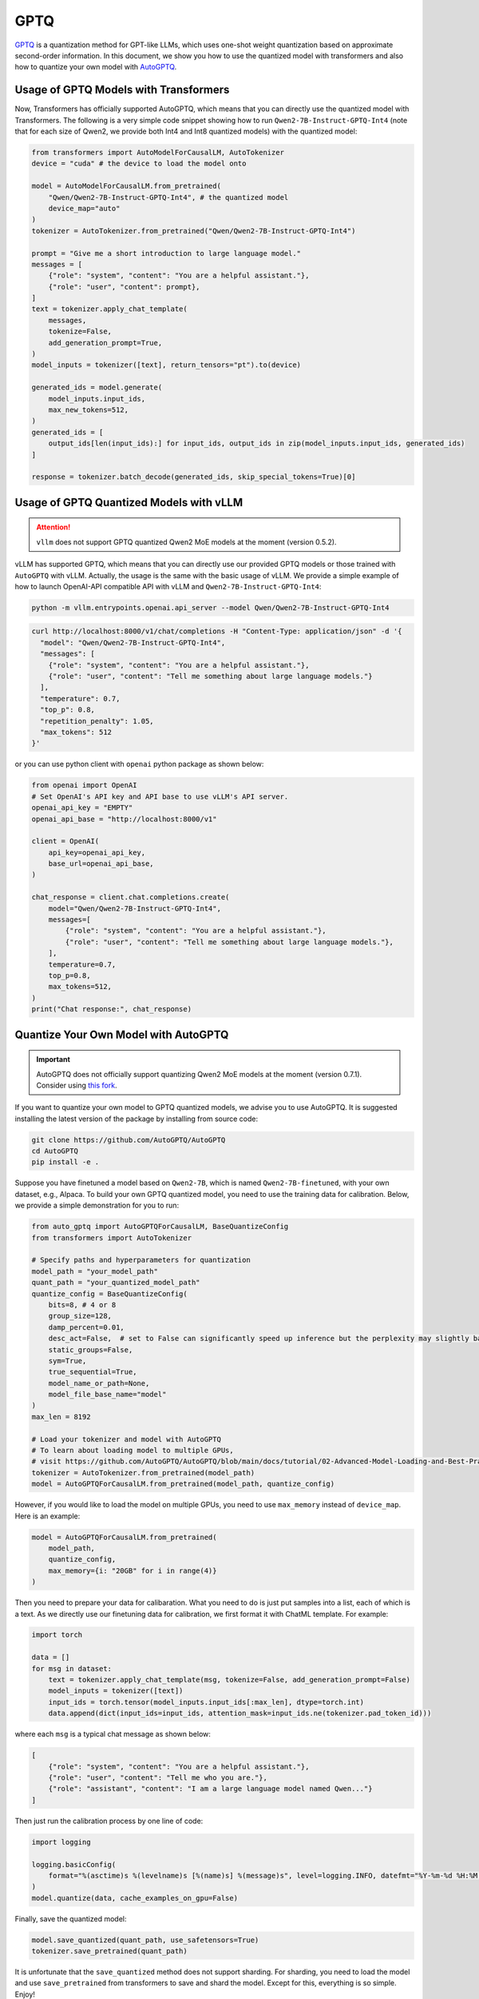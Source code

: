 GPTQ
======================

`GPTQ <https://arxiv.org/abs/2210.17323>`__ is a quantization method for
GPT-like LLMs, which uses one-shot weight quantization based on
approximate second-order information. In this document, we show you how
to use the quantized model with transformers and also how to quantize
your own model with `AutoGPTQ <https://github.com/AutoGPTQ/AutoGPTQ>`__.

Usage of GPTQ Models with Transformers
--------------------------------------

Now, Transformers has officially supported AutoGPTQ, which means that
you can directly use the quantized model with Transformers. The
following is a very simple code snippet showing how to run
``Qwen2-7B-Instruct-GPTQ-Int4`` (note that for each size of Qwen2, we
provide both Int4 and Int8 quantized models) with the quantized model:

.. code:: python

   from transformers import AutoModelForCausalLM, AutoTokenizer
   device = "cuda" # the device to load the model onto

   model = AutoModelForCausalLM.from_pretrained(
       "Qwen/Qwen2-7B-Instruct-GPTQ-Int4", # the quantized model
       device_map="auto"
   )
   tokenizer = AutoTokenizer.from_pretrained("Qwen/Qwen2-7B-Instruct-GPTQ-Int4")

   prompt = "Give me a short introduction to large language model."
   messages = [
       {"role": "system", "content": "You are a helpful assistant."},
       {"role": "user", "content": prompt},
   ]
   text = tokenizer.apply_chat_template(
       messages,
       tokenize=False,
       add_generation_prompt=True,
   )
   model_inputs = tokenizer([text], return_tensors="pt").to(device)

   generated_ids = model.generate(
       model_inputs.input_ids,
       max_new_tokens=512,
   )
   generated_ids = [
       output_ids[len(input_ids):] for input_ids, output_ids in zip(model_inputs.input_ids, generated_ids)
   ]

   response = tokenizer.batch_decode(generated_ids, skip_special_tokens=True)[0]


Usage of GPTQ Quantized Models with vLLM
----------------------------------------

.. attention:: 

   ``vllm`` does not support GPTQ quantized Qwen2 MoE models at the moment (version 0.5.2).


vLLM has supported GPTQ, which means that you can directly use our
provided GPTQ models or those trained with ``AutoGPTQ`` with vLLM.
Actually, the usage is the same with the basic usage of vLLM. We provide
a simple example of how to launch OpenAI-API compatible API with vLLM
and ``Qwen2-7B-Instruct-GPTQ-Int4``:

.. code:: bash

   python -m vllm.entrypoints.openai.api_server --model Qwen/Qwen2-7B-Instruct-GPTQ-Int4


.. code:: bash

    curl http://localhost:8000/v1/chat/completions -H "Content-Type: application/json" -d '{
      "model": "Qwen/Qwen2-7B-Instruct-GPTQ-Int4",
      "messages": [
        {"role": "system", "content": "You are a helpful assistant."},
        {"role": "user", "content": "Tell me something about large language models."}
      ],
      "temperature": 0.7,
      "top_p": 0.8,
      "repetition_penalty": 1.05,
      "max_tokens": 512
    }'

or you can use python client with ``openai`` python package as shown
below:

.. code:: python

    from openai import OpenAI
    # Set OpenAI's API key and API base to use vLLM's API server.
    openai_api_key = "EMPTY"
    openai_api_base = "http://localhost:8000/v1"

    client = OpenAI(
        api_key=openai_api_key,
        base_url=openai_api_base,
    )

    chat_response = client.chat.completions.create(
        model="Qwen/Qwen2-7B-Instruct-GPTQ-Int4",
        messages=[
            {"role": "system", "content": "You are a helpful assistant."},
            {"role": "user", "content": "Tell me something about large language models."},
        ],
        temperature=0.7,
        top_p=0.8,
        max_tokens=512,
    )
    print("Chat response:", chat_response)



Quantize Your Own Model with AutoGPTQ
-------------------------------------

.. important:: 

    AutoGPTQ does not officially support quantizing Qwen2 MoE models at the moment (version 0.7.1). 
    Consider using `this fork <https://github.com/bozheng-hit/AutoGPTQ/tree/qwen2_moe>`__.


If you want to quantize your own model to GPTQ quantized models, we
advise you to use AutoGPTQ. It is suggested installing the latest
version of the package by installing from source code:

.. code:: bash

   git clone https://github.com/AutoGPTQ/AutoGPTQ
   cd AutoGPTQ
   pip install -e .

Suppose you have finetuned a model based on ``Qwen2-7B``, which is
named ``Qwen2-7B-finetuned``, with your own dataset, e.g., Alpaca. To
build your own GPTQ quantized model, you need to use the training data
for calibration. Below, we provide a simple demonstration for you to
run:

.. code:: python

   from auto_gptq import AutoGPTQForCausalLM, BaseQuantizeConfig
   from transformers import AutoTokenizer

   # Specify paths and hyperparameters for quantization
   model_path = "your_model_path"
   quant_path = "your_quantized_model_path"
   quantize_config = BaseQuantizeConfig(
       bits=8, # 4 or 8
       group_size=128,
       damp_percent=0.01,
       desc_act=False,  # set to False can significantly speed up inference but the perplexity may slightly bad
       static_groups=False,
       sym=True,
       true_sequential=True,
       model_name_or_path=None,
       model_file_base_name="model"
   )
   max_len = 8192

   # Load your tokenizer and model with AutoGPTQ
   # To learn about loading model to multiple GPUs,
   # visit https://github.com/AutoGPTQ/AutoGPTQ/blob/main/docs/tutorial/02-Advanced-Model-Loading-and-Best-Practice.md
   tokenizer = AutoTokenizer.from_pretrained(model_path)
   model = AutoGPTQForCausalLM.from_pretrained(model_path, quantize_config)




However, if you would like to load the model on multiple GPUs, you need to use ``max_memory`` instead of ``device_map``. 
Here is an example:

.. code:: python

    model = AutoGPTQForCausalLM.from_pretrained(
        model_path,
        quantize_config,
        max_memory={i: "20GB" for i in range(4)}
    )

Then you need to prepare your data for calibaration. What you need to do
is just put samples into a list, each of which is a text. As we directly
use our finetuning data for calibration, we first format it with ChatML
template. For example:

.. code:: python

   import torch

   data = []
   for msg in dataset:
       text = tokenizer.apply_chat_template(msg, tokenize=False, add_generation_prompt=False)
       model_inputs = tokenizer([text])
       input_ids = torch.tensor(model_inputs.input_ids[:max_len], dtype=torch.int)
       data.append(dict(input_ids=input_ids, attention_mask=input_ids.ne(tokenizer.pad_token_id)))

where each ``msg`` is a typical chat message as shown below:

.. code:: json

   [
       {"role": "system", "content": "You are a helpful assistant."},
       {"role": "user", "content": "Tell me who you are."},
       {"role": "assistant", "content": "I am a large language model named Qwen..."}
   ]

Then just run the calibration process by one line of code:

.. code:: python

   import logging

   logging.basicConfig(
       format="%(asctime)s %(levelname)s [%(name)s] %(message)s", level=logging.INFO, datefmt="%Y-%m-%d %H:%M:%S"
   )
   model.quantize(data, cache_examples_on_gpu=False)

Finally, save the quantized model:

.. code:: python

   model.save_quantized(quant_path, use_safetensors=True)
   tokenizer.save_pretrained(quant_path)

It is unfortunate that the ``save_quantized`` method does not support
sharding. For sharding, you need to load the model and use
``save_pretrained`` from transformers to save and shard the model.
Except for this, everything is so simple. Enjoy!



Troubleshooting
---------------

**Issue:** 
With ``transformers`` and ``auto_gptq``, the logs suggest ``CUDA extension not installed.`` and the inference is slow.

``auto_gptq`` fails to find a fused CUDA kernel compatible with your environment and falls back to a plain implementation.
Follow its `installation guide <https://github.com/AutoGPTQ/AutoGPTQ/blob/main/docs/INSTALLATION.md>`__ to install a pre-built wheel or try installing ``auto_gptq`` from source.

----

**Issue:** 
Qwen2-7B-Instruct-GPTQ-Int8 and Qwen2-1.5B-Instruct-GPTQ-Int8 inferencing with ``transformers`` and ``auto_gptq``, ``RuntimeError: probability tensor contains either `inf`, `nan` or element < 0`` is raised or endless of ``!!!!...`` is generated, depending on the PyTorch version.

The fused CUDA kernels for 8-bit quantized models in ``auto_gptq`` that are also accessible to ``transformers`` is the one called ``cuda_old``. 
It is not numerically stable for Qwen2 models. 
There are two workarounds:

1. Use ``vllm``:

   ``vllm`` uses a custom kernel for 8-bit GPTQ quantized models based on ``exllama_v2``.

2. Use the ``triton`` kernel if ``auto_gptq`` must be used:

   The ``triton`` kernel in ``auto_gptq`` is not accessible to ``transformers``. 
   Follow these steps:

   1. Copy the content of ``quantization_config`` in ``config.json`` to ``quantize_config.json`` in the model files;
   2. Use ``AutoGPTQForCausalLM.from_quantized`` from ``auto_gptq`` instead of ``AutoModelForCausalLM.from_pretrained`` from ``transformers`` to load the model;
   3. Pass ``use_triton`` to ``from_quantized`` (and make sure you have ``triton`` and ``nvcc`` installed).

----

**Issue:** 
Self-quantized Qwen2-72B-Instruct-GPTQ with ``vllm``, ``ValueError: ... must be divisible by ...`` is raised. 
The intermediate size of the self-quantized model is differnet from the official Qwen2-72B-Instruct-GPTQ models.


After quantization the size of the quantized weights are divided by the group size, which is typically 128. 
The intermediate size for the FFN blocks in Qwen2-72B is 29568. 
Unfortunately, :math:`29568 \div 128 = 231`. 
Since the number of attention heads and the dimenstions of the weights must by divisible by the tensor parallel size, it means you can only run the quantized model with ``tensor_parallel_size=1``, i.e., one GPU card.

A workaround is to make the intermediate size divisible by :math:`128 \times 8 = 1024`. 
To achieve that, the weights should be padded with zeros.
While it is mathematically equivalent before and after zero-padding the weights, the results may be slightly different in reality.

Try the following:

.. code:: python

    import torch
    from torch.nn import functional as F

    from transformers import AutoModelForCausalLM

    # must use AutoModelForCausalLM
    model = AutoModelForCausalLM.from_pretrained("Qwen/Qwen2-72B-Instruct", torch_dtype="auto")

    # this size is Qwen2-72B only
    pad_size = 128 

    sd = model.state_dict()

    for i, k in enumerate(sd):
        v = sd[k]
        print(k, i)
        # interleaving the padded zeros
        if ('mlp.up_proj.weight' in k) or ('mlp.gate_proj.weight' in k):
            prev_v = F.pad(v.unsqueeze(1), (0, 0, 0, 1, 0, 0)).reshape(29568*2, -1)[:pad_size*2]
            new_v = torch.cat([prev_v, v[pad_size:]], dim=0)
            sd[k] = new_v
        elif 'mlp.down_proj.weight' in k:
            prev_v= F.pad(v.unsqueeze(2), (0, 1)).reshape(8192, 29568*2)[:, :pad_size*2]
            new_v = torch.cat([prev_v, v[:, pad_size:]], dim=1)
            sd[k] = new_v

    # this is a very large file; make sure your RAM is enough to load the model
    torch.save(sd, '/path/to/padded_model/pytorch_model.bin')

This will save the padded checkpoint to the specified directory. 
Then, copy other files from the original checkpoint to the new directory and modify the ``intermediate_size`` in ``config.json`` to ``29696``. 
Finally, you can quantize the saved model checkpoint.
